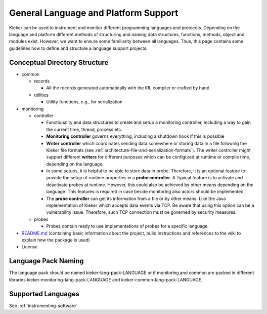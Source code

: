 .. _developing-with-kieker-general-language-and-platform-support:

General Language and Platform Support 
=====================================

Kieker can be used to instrument and monitor different programming
languages and protocols. Depending on the language and platform
different methods of structuring and naming data structures, functions,
methods, object and modules exist. However, we want to ensure some
familiarity between all languages. Thus, this page contains some
guidelines how to define and structure a language support projects.

Conceptual Directory Structure
------------------------------

*  common

   *  records
   
      *  All the records generated automatically with the IRL compiler
         or crafted by hand

   *  utilities

      *  Utility functions, e.g., for serialization
*  monitoring

   *  controller

      *  Functionality and data structures to create and setup a
         monitoring controller, including a way to gain the current
         time, thread, process etc.
      *  **Monitoring controller** governs everything, including a
         shutdown hook if this is possible
      *  **Writer controller** which coordinates sending data somewhere
         or storing data in a file following the Kieker file formats
         (see :ref:`architecture-file-and-serialization-formats`).
         The writer controller might support different **writers** for
         different purposes which can be configured at runtime or
         compile time, depending on the language.
      *  In some setups, it is helpful to be able to store data in
         probe. Therefore, it is an optional feature to provide the
         setup of runtime properties in a **probe controller**. A
         Typical feature is to activate and deactivate probes at
         runtime. However, this could also be achieved by other means
         depending on the language. This features is required in case
         beside monitoring also actors should be implemented.
      *  The **probe controller** can get its information from a file or
         by other means. Like the Java implementation of Kieker which
         accepts data events via TCP. Be aware that using this option
         can be a vulnerability issue. Therefore, such TCP connection
         must be governed by security measures.

   *  probes

      *  Probes contain ready to use implementations of probes for a
         specific language.
         
*  `README.md <http://README.md>`_ (containing basic information about
   the project, build instructions and references to the wiki to explain
   how the package is used)
*  License

Language Pack Naming
--------------------

The language pack should be named kieker-lang-pack-LANGUAGE or if
monitoring and common are packed in different libraries
kieker-monitoring-lang-pack-LANGUAGE and
kieker-common-lang-pack-LANGUAGE.

Supported Languages
-------------------

See :ref:`instrumenting-software`


